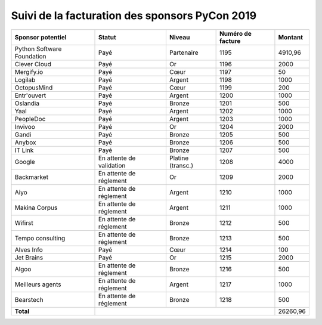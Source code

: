 ===============================================
Suivi de la facturation des sponsors PyCon 2019
===============================================


+------------------------------------+-----------------------------+---------------------+---------------------+---------------------+
| Sponsor potentiel                  | Statut                      | Niveau              | Numéro de facture   | Montant             |
+====================================+=============================+=====================+=====================+=====================+
| Python Software Foundation         | Payé                        | Partenaire          | 1195                | 4910,96             |
+------------------------------------+-----------------------------+---------------------+---------------------+---------------------+
| Clever Cloud                       | Payé                        | Or                  | 1196                | 2000                |
+------------------------------------+-----------------------------+---------------------+---------------------+---------------------+
| Mergify.io                         | Payé                        | Cœur                | 1197                | 50                  |
+------------------------------------+-----------------------------+---------------------+---------------------+---------------------+
| Logilab                            | Payé                        | Argent              | 1198                | 1000                |
+------------------------------------+-----------------------------+---------------------+---------------------+---------------------+
| OctopusMind                        | Payé                        | Cœur                | 1199                | 200                 |
+------------------------------------+-----------------------------+---------------------+---------------------+---------------------+
| Entr'ouvert                        | Payé                        | Argent              | 1200                | 1000                |
+------------------------------------+-----------------------------+---------------------+---------------------+---------------------+
| Oslandia                           | Payé                        | Bronze              | 1201                | 500                 |
+------------------------------------+-----------------------------+---------------------+---------------------+---------------------+
| Yaal                               | Payé                        | Argent              | 1202                | 1000                |
+------------------------------------+-----------------------------+---------------------+---------------------+---------------------+
| PeopleDoc                          | Payé                        | Argent              | 1203                | 1000                |
+------------------------------------+-----------------------------+---------------------+---------------------+---------------------+
| Invivoo                            | Payé                        | Or                  | 1204                | 2000                |
+------------------------------------+-----------------------------+---------------------+---------------------+---------------------+
| Gandi                              | Payé                        | Bronze              | 1205                | 500                 |
+------------------------------------+-----------------------------+---------------------+---------------------+---------------------+
| Anybox                             | Payé                        | Bronze              | 1206                | 500                 |
+------------------------------------+-----------------------------+---------------------+---------------------+---------------------+
| IT Link                            | Payé                        | Bronze              | 1207                | 500                 |
+------------------------------------+-----------------------------+---------------------+---------------------+---------------------+
| Google                             | En attente de validation    | Platine (transc.)   | 1208                | 4000                |
+------------------------------------+-----------------------------+---------------------+---------------------+---------------------+
| Backmarket                         | En attente de réglement     | Or                  | 1209                | 2000                |
+------------------------------------+-----------------------------+---------------------+---------------------+---------------------+
| Aiyo                               | En attente de réglement     | Argent              | 1210                | 1000                |
+------------------------------------+-----------------------------+---------------------+---------------------+---------------------+
| Makina Corpus                      | En attente de réglement     | Argent              | 1211                | 1000                |
+------------------------------------+-----------------------------+---------------------+---------------------+---------------------+
| Wifirst                            | En attente de réglement     | Bronze              | 1212                | 500                 |
+------------------------------------+-----------------------------+---------------------+---------------------+---------------------+
| Tempo consulting                   | En attente de réglement     | Bronze              | 1213                | 500                 |
+------------------------------------+-----------------------------+---------------------+---------------------+---------------------+
| Alves Info                         | Payé                        | Cœur                | 1214                | 100                 |
+------------------------------------+-----------------------------+---------------------+---------------------+---------------------+
| Jet Brains                         | Payé                        | Or                  | 1215                | 2000                |
+------------------------------------+-----------------------------+---------------------+---------------------+---------------------+
| Algoo                              | En attente de réglement     | Bronze              | 1216                | 500                 |
+------------------------------------+-----------------------------+---------------------+---------------------+---------------------+
| Meilleurs agents                   | En attente de réglement     | Argent              | 1217                | 1000                |
+------------------------------------+-----------------------------+---------------------+---------------------+---------------------+
| Bearstech                          | En attente de réglement     | Bronze              | 1218                | 500                 |
+------------------------------------+-----------------------------+---------------------+---------------------+---------------------+
| **Total**                          |                                                                         | 26260,96            |
+------------------------------------+-----------------------------+---------------------+---------------------+---------------------+

